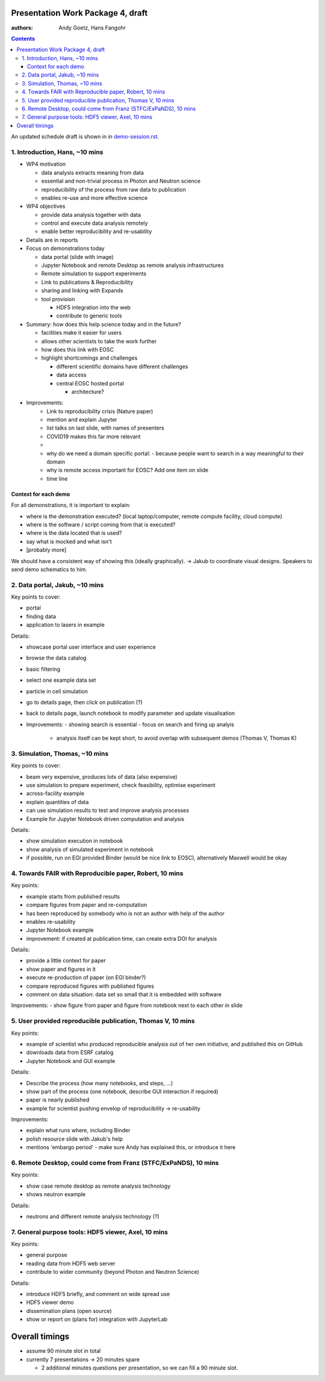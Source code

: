 Presentation Work Package 4, draft
==================================

:authors: Andy Goetz, Hans Fangohr

.. contents::

An updated schedule draft is shown in in `demo-session.rst <demo-session.rst>`__.



1. Introduction, Hans, ~10 mins
-------------------------------

-  WP4 motivation

   -  data analysis extracts meaning from data
   -  essential and non-trivial process in Photon and Neutron science
   -  reproducibility of the process from raw data to publication
   -  enables re-use and more effective science

-  WP4 objectives

   -  provide data analysis together with data
   -  control and execute data analysis remotely
   -  enable better reproducibility and re-usability

-  Details are in reports
-  Focus on demonstrations today

   -  data portal (slide with image)
   -  Jupyter Notebook and remote Desktop as remote analysis
      infrastructures
   -  Remote simulation to support experiments
   -  Link to publications & Reproducibility
   -  sharing and linking with Expands
   -  tool provision

      -  HDF5 integration into the web
      -  contribute to generic tools

-  Summary: how does this help science today and in the future?

   -  facilities make it easier for users
   -  allows other scientists to take the work further
   -  how does this link with EOSC
   -  highlight shortcomings and challenges

      -  different scientific domains have different challenges
      -  data access
      -  central EOSC hosted portal

         -  architecture?

- Improvements:
	- Link to reproducibility crisis (Nature paper)
	- mention and explain Jupyter
	- list talks on last slide, with names of presenters
	- COVID19 makes this far more relevant
	- 
	- why do we need a domain specific portal:
	  - because people want to search in a way meaningful to their domain
	
	- why is remote access important for EOSC? Add one item on slide
	
	- time line
  


Context for each demo
~~~~~~~~~~~~~~~~~~~~~

For all demonstrations, it is important to explain:

-  where is the demonstration executed? (local laptop/computer, remote
   compute facility, cloud compute)
-  where is the software / script coming from that is executed?
-  where is the data located that is used?
-  say what is mocked and what isn't
-  [probably more]

We should have a consistent way of showing this (ideally graphically).
-> Jakub to coordinate visual designs. Speakers to send demo schematics to him.

2. Data portal, Jakub, ~10 mins
-------------------------------

Key points to cover:

-  portal
-  finding data
-  application to lasers in example

Details:

-  showcase portal user interface and user experience
-  browse the data catalog
-  basic filtering
-  select one example data set
-  particle in cell simulation
-  go to details page, then click on publication (?)
-  back to details page, launch notebook to modify parameter and update
   visualisation

- Improvements:
  - showing search is essential
  - focus on search and firing up analyis
    - analysis itself can be kept short, to avoid overlap with subsequent demos (Thomas V, Thomas K)

3. Simulation, Thomas, ~10 mins
-------------------------------

Key points to cover:

-  beam very expensive, produces lots of data (also expensive)
-  use simulation to prepare experiment, check feasibility, optimise
   experiment
-  across-facility example
-  explain quantities of data
-  can use simulation results to test and improve analysis processes
-  Example for Jupyter Notebook driven computation and analysis

Details:

-  show simulation execution in notebook
-  show analysis of simulated experiment in notebook
-  if possible, run on EGI provided Binder (would be nice link to EOSC),
   alternatively Maxwell would be okay

4. Towards FAIR with Reproducible paper, Robert, 10 mins
--------------------------------------------------------

Key points:

-  example starts from published results
-  compare figures from paper and re-computation
-  has been reproduced by somebody who is not an author with help of the
   author
-  enables re-usability
-  Jupyter Notebook example
-  improvement: if created at publication time, can create extra DOI for
   analysis

Details:

-  provide a little context for paper
-  show paper and figures in it
-  execute re-production of paper (on EGI binder?)
-  compare reproduced figures with published figures
-  comment on data situation: data set so small that it is embedded with
   software

Improvements:
-  show figure from paper and figure from notebook next to each other in slide

5. User provided reproducible publication, Thomas V, 10 mins
------------------------------------------------------------

Key points:

-  example of scientist who produced reproducible analysis out of her
   own initiative, and published this on GitHub
-  downloads data from ESRF catalog
-  Jupyter Notebook and GUI example

Details:

-  Describe the process (how many notebooks, and steps, …)
-  show part of the process (one notebook, describe GUI interaction if
   required)
-  paper is nearly published
-  example for scientist pushing envelop of reproducibility ->
   re-usability

Improvements:

- explain what runs where, including Binder
- polish resource slide with Jakub's help
- mentions 'embargo period' - make sure Andy has explained this, or introduce it here

6. Remote Desktop, could come from Franz (STFC/ExPaNDS), 10 mins
----------------------------------------------------------------

Key points:

-  show case remote desktop as remote analysis technology
-  shows neutron example

Details:

-  neutrons and different remote analysis technology (?)

7. General purpose tools: HDF5 viewer, Axel, 10 mins
----------------------------------------------------

Key points:

-  general purpose
-  reading data from HDF5 web server
-  contribute to wider community (beyond Photon and Neutron Science)

Details:

-  introduce HDF5 briefly, and comment on wide spread use
-  HDF5 viewer demo
-  dissemination plans (open source)
-  show or report on (plans for) integration with JupyterLab

Overall timings
===============

-  assume 90 minute slot in total
-  currently 7 presentations -> 20 minutes spare

   -  2 additional minutes questions per presentation, so we can fill a
      90 minute slot.
